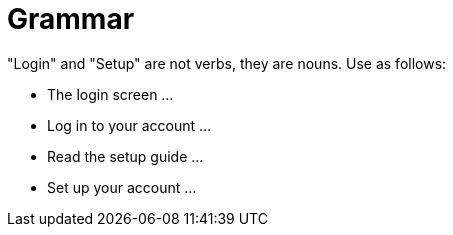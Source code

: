 = Grammar
:page-layout: classic-docs
:page-liquid:
:icons: font
:toc: macro
:toc-title:

"Login" and "Setup" are not verbs, they are nouns. Use as follows:

* The login screen …
* Log in to your account …
* Read the setup guide …
* Set up your account …


